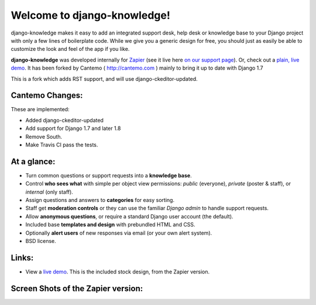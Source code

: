 Welcome to django-knowledge!
============================

.. image:: https://travis-ci.org/Cantemo/django-knowledge.svg?branch=master
    :target: https://travis-ci.org/Cantemo/django-knowledge

django-knowledge makes it easy to add an integrated support desk, help desk or 
knowledge base to your Django project with only a few lines of boilerplate code.
While we give you a generic design for free, you should just as easily be able 
to customize the look and feel of the app if you like.

**django-knowledge** was developed internally for `Zapier <https://zapier.com/z/qO/>`_ 
(see it live here `on our support page <https://zapier.com/z/3C/support/>`_). Or, check 
out a `plain, live demo <http://django-knowledge.org/>`_. It has been forked by Cantemo ( http://cantemo.com ) mainly to bring it up to date with Django 1.7

This is a fork which adds RST support, and will use django-ckeditor-updated.

Cantemo Changes:
-----------------

These are implemented:

* Added django-ckeditor-updated
* Add support for Django 1.7 and later 1.8
* Remove South.
* Make Travis CI pass the tests.


At a glance:
------------

- Turn common questions or support requests into a **knowledge base**.
- Control **who sees what** with simple per object view permissions: *public* (everyone), 
  *private* (poster & staff), or *internal* (only staff).
- Assign questions and answers to **categories** for easy sorting.
- Staff get **moderation controls** or they can use the familiar *Django admin* to handle support requests.
- Allow **anonymous questions**, or require a standard Django user account (the default).
- Included base **templates and design** with prebundled HTML and CSS.
- Optionally **alert users** of new responses via email (or your own alert system).
- BSD license.


Links:
------

* View a `live demo <http://django-knowledge.org/>`_. This is the included stock design, from the Zapier version.


Screen Shots of the Zapier version:
------------------------------------

.. image:: https://github.com/zapier/django-knowledge/raw/master/docs/images/thread.png
   :width: 100 %
   :alt: a common thread viewed by anonymous user

.. image:: https://github.com/zapier/django-knowledge/raw/master/docs/images/thread-mod.png
   :width: 100 %
   :alt: a common thread viewed by a moderator (staff)

.. image:: https://github.com/zapier/django-knowledge/raw/master/docs/images/ask.png
   :width: 100 %
   :alt: ask form

.. image:: https://github.com/zapier/django-knowledge/raw/master/docs/images/home.png
   :width: 100 %
   :alt: the home page

.. image:: https://github.com/zapier/django-knowledge/raw/master/docs/images/results.png
   :width: 100 %
   :alt: search results with ask form at bottom

.. image:: https://github.com/zapier/django-knowledge/raw/master/docs/images/tests.png
   :alt: 100% coverage on tests
